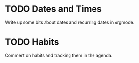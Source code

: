 * TODO Dates and Times
  Write up some bits about dates and recurring dates in orgmode.

* TODO Habits
  Comment on habits and tracking them in the agenda.
